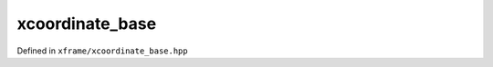 .. Copyright (c) 2018, Johan Mabille, Sylvain Corlay, Wolf Vollprecht
   and Martin Renou

   Distributed under the terms of the BSD 3-Clause License.

   The full license is in the file LICENSE, distributed with this software.

xcoordinate_base
================

Defined in ``xframe/xcoordinate_base.hpp``

.. doxygenclass:: xf::xcoordinate_base
   :project: xframe
   :members:

.. doxygenfunction:: operator==(const xcoordinate_base<K, A1>&, const xcoordinate_base<K, A2>&)
   :project: xframe

.. doxygenfunction:: operator!=(const xcoordinate_base<K, A1>&, const xcoordinate_base<K, A2>&)
   :project: xframe
